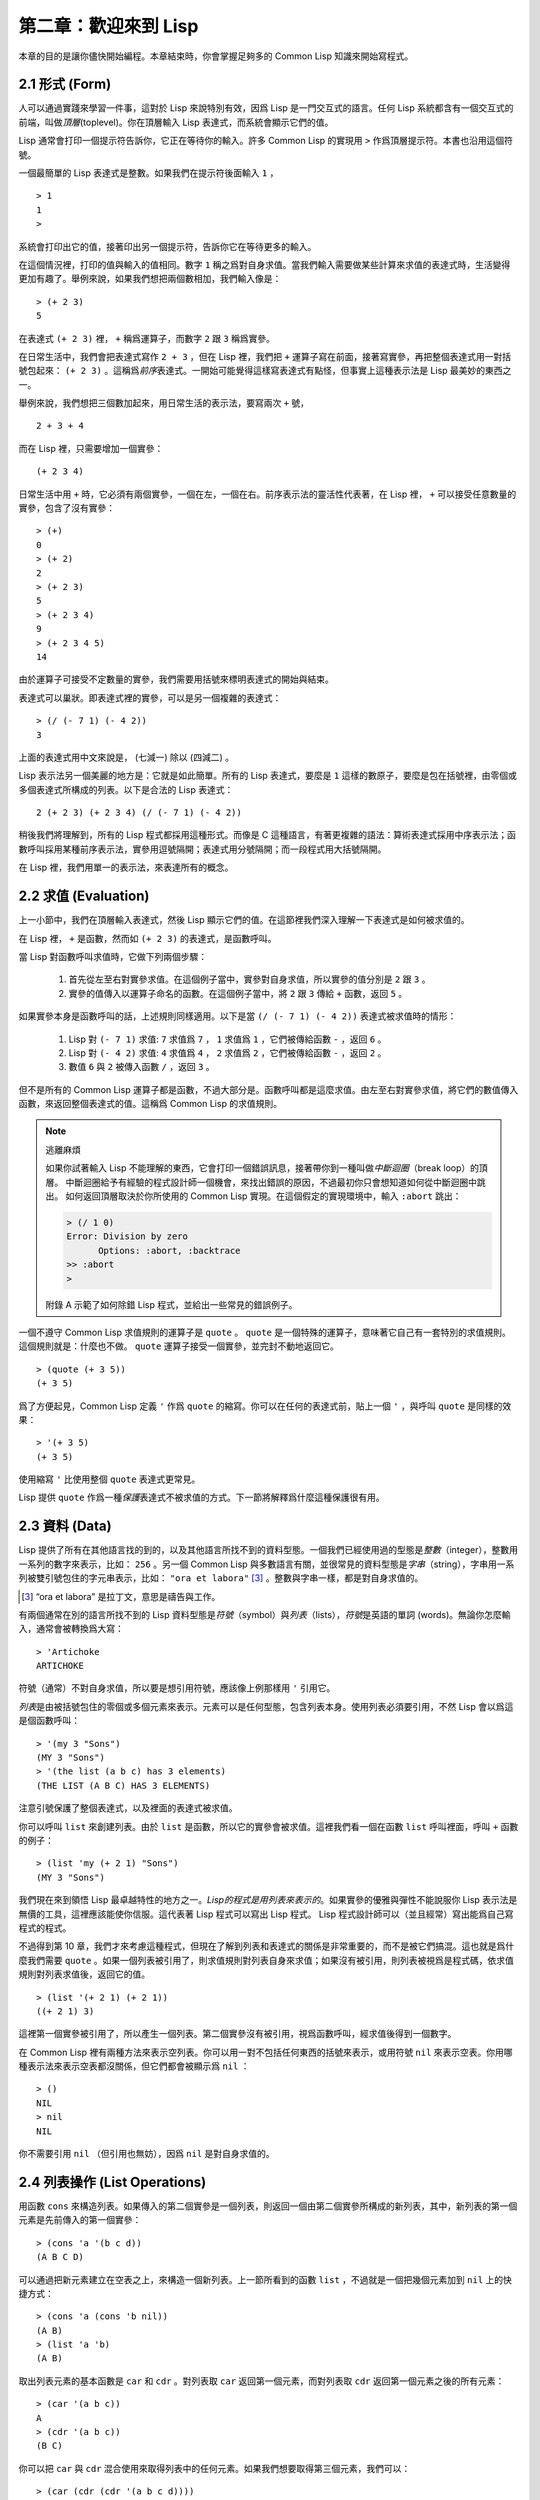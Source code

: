 .. highlight:: cl

第二章：歡迎來到 Lisp
**************************************************

本章的目的是讓你儘快開始編程。本章結束時，你會掌握足夠多的 Common Lisp 知識來開始寫程式。

2.1 形式 (Form)
===================

人可以通過實踐來學習一件事，這對於 Lisp 來說特別有效，因爲 Lisp 是一門交互式的語言。任何 Lisp 系統都含有一個交互式的前端，叫做\ *頂層*\ (toplevel)。你在頂層輸入 Lisp 表達式，而系統會顯示它們的值。

Lisp 通常會打印一個提示符告訴你，它正在等待你的輸入。許多 Common Lisp 的實現用 ``>`` 作爲頂層提示符。本書也沿用這個符號。

一個最簡單的 Lisp 表達式是整數。如果我們在提示符後面輸入 ``1`` ，

::

  > 1
  1
  >

系統會打印出它的值，接著印出另一個提示符，告訴你它在等待更多的輸入。

在這個情況裡，打印的值與輸入的值相同。數字 ``1`` 稱之爲對自身求值。當我們輸入需要做某些計算來求值的表達式時，生活變得更加有趣了。舉例來說，如果我們想把兩個數相加，我們輸入像是：

::

  > (+ 2 3)
  5

在表達式 ``(+ 2 3)`` 裡， ``+`` 稱爲運算子，而數字 ``2`` 跟 ``3`` 稱爲實參。

在日常生活中，我們會把表達​​式寫作 ``2 + 3`` ，但在 Lisp 裡，我們把 ``+`` 運算子寫在前面，接著寫實參，再把整個表達式用一對括號包起來： ``(+ 2 3)`` 。這稱爲\ *前序*\ 表達式。一開始可能覺得這樣寫表達式有點怪，但事實上這種表示法是 Lisp 最美妙的東西之一。

舉例來說，我們想把三個數加起來，用日常生活的表示法，要寫兩次 ``+`` 號，

::

  2 + 3 + 4

而在 Lisp 裡，只需要增加一個實參：

::

  (+ 2 3 4)

日常生活中用 ``+`` 時，它必須有兩個實參，一個在左，一個在右。前序表示法的靈活性代表著，在 Lisp 裡， ``+`` 可以接受任意數量的實參，包含了沒有實參：

::

  > (+)
  0
  > (+ 2)
  2
  > (+ 2 3)
  5
  > (+ 2 3 4)
  9
  > (+ 2 3 4 5)
  14

由於運算子可接受不定數量的實參，我們需要用括號來標明表達式的開始與結束。

表達式可以巢狀。即表達式裡的實參，可以是另一個複雜的表達式：

::

  > (/ (- 7 1) (- 4 2))
  3

上面的表達式用中文來說是， (七減一) 除以 (四減二) 。

Lisp 表示法另一個美麗的地方是：它就是如此簡單。所有的 Lisp 表達式，要麼是 ``1`` 這樣的數原子，要麼是包在括號裡，由零個或多個表達式所構成的列表。以下是合法的 Lisp 表達式：

::

  2 (+ 2 3) (+ 2 3 4) (/ (- 7 1) (- 4 2))

稍後我們將理解到，所有的 Lisp 程式都採用這種形式。而像是 C 這種語言，有著更複雜的語法：算術表達式採用中序表示法；函數呼叫採用某種前序表示法，實參用逗號隔開；表達式用分號隔開；而一段程式用大括號隔開。

在 Lisp 裡，我們用單一的表示法，來表達所有的概念。

2.2 求值 (Evaluation)
==========================

上一小節中，我們在頂層輸入表達式，然後 Lisp 顯示它們的值。在這節裡我們深入理解一下表達式是如何被求值的。

在 Lisp 裡， ``+`` 是函數，然而如 ``(+ 2 3)`` 的表達式，是函數呼叫。

當 Lisp 對函數呼叫求值時，它做下列兩個步驟：

  1. 首先從左至右對實參求值。在這個例子當中，實參對自身求值，所以實參的值分別是 ``2`` 跟 ``3`` 。
  2. 實參的值傳入以運算子命名的函數。在這個例子當中，將 ``2`` 跟 ``3`` 傳給 ``+`` 函數，返回 ``5`` 。

如果實參本身是函數呼叫的話，上述規則同樣適用。以下是當 ``(/ (- 7 1) (- 4 2))`` 表達式被求值時的情形：

  1. Lisp 對 ``(- 7 1)`` 求值: ``7`` 求值爲 ``7`` ， ``1`` 求值爲 ``1`` ，它們被傳給函數 ``-`` ，返回 ``6`` 。
  2. Lisp 對 ``(- 4 2)`` 求值: ``4`` 求值爲 ``4`` ， ``2`` 求值爲 ``2`` ，它們被傳給函數 ``-`` ，返回 ``2`` 。
  3. 數值 ``6`` 與 ``2`` 被傳入函數 ``/`` ，返回 ``3`` 。

但不是所有的 Common Lisp 運算子都是函數，不過大部分是。函數呼叫都是這麼求值。由左至右對實參求值，將它們的數值傳入函數，來返回整個表達式的值。這稱爲 Common Lisp 的求值規則。

.. note::

  逃離麻煩

  如果你試著輸入 Lisp 不能理解的東西，它會打印一個錯誤訊息，接著帶你到一種叫做\ *中斷迴圈*\ （b​​reak loop）的頂層。
  中斷迴圈給予有經驗的程式設計師一個機會，來找出錯誤的原因，不過最初你只會想知道如何從中斷迴圈中跳出。
  如何返回頂層取決於你所使用的 Common Lisp 實現。在這個假定的實現環境中，輸入 ``:abort`` 跳出：

  .. code-block:: cl

    > (/ 1 0)
    Error: Division by zero
          Options: :abort, :backtrace
    >> :abort
    >

  附錄 A 示範了如何除錯 Lisp 程式，並給出一些常見的錯誤例子。

一個不遵守 Common Lisp 求值規則的運算子是 ``quote`` 。 ``quote`` 是一個特殊的運算子，意味著它自己有一套特別的求值規則。這個規則就是：什麼也不做。 ``quote`` 運算子接受一個實參，並完封不動地返回它。

::

   > (quote (+ 3 5))
   (+ 3 5)

爲了方便起見，Common Lisp 定義 ``'`` 作爲 ``quote`` 的縮寫。你可以在任何的表達式前，貼上一個 ``'`` ，與呼叫 ``quote`` 是同樣的效果：

::

   > '(+ 3 5)
   (+ 3 5)

使用縮寫 ``'`` 比使用整個 ``quote`` 表達式更常見。

Lisp 提供 ``quote`` 作爲一種\ *保護*\ 表達式不被求值的方式。下一節將解釋爲什麼這種保護很有用。

2.3 資料 (Data)
=====================

Lisp 提供了所有在其他語言找的到的，以及其他語言所找不到的資料型態。一個我們已經使用過的型態是\ *整數*\（integer），整數用一系列的數字來表示，比如： ``256`` 。另一個 Common Lisp 與多數語言有關，並很常見的資料型態是\ *字串*\ （string），字串用一系列被雙引號包住的字元串表示，比如： ``"ora et labora"`` [#]_ 。整數與字串一樣，都是對自身求值的。

.. [#] “ora et labora” 是拉丁文，意思是禱告與工作。

有兩個通常在別的語言所找不到的 Lisp 資料型態是\ *符號*\ （symbol）與\ *列表*\ （lists），\ *符號*\ 是英語的單詞 (words)。無論你怎麼輸入，通常會被轉換爲大寫：

::

  > 'Artichoke
  ARTICHOKE

符號（通常）不對自身求值，所以要是想引用符號，應該像上例那樣用 ``'`` 引用它。

*列表*\ 是由被括號包住的零個或多個元素來表示。元素可以是任何型態，包含列表本身。使用列表必須要引用，不然 Lisp 會以爲這是個函數呼叫：

::

  > '(my 3 "Sons")
  (MY 3 "Sons")
  > '(the list (a b c) has 3 elements)
  (THE LIST (A B C) HAS 3 ELEMENTS)

注意引號保護了整個表達式，以及裡面的表達式被求值。

你可以呼叫 ``list`` 來創建列表。由於 ``list`` 是函數，所以它的實參會被求值。這裡我們看一個在函數 ``list`` 呼叫裡面，呼叫 ``+`` 函數的例子：

::

  > (list 'my (+ 2 1) "Sons")
  (MY 3 "Sons")

我們現在來到領悟 Lisp 最卓越特性的地方之一。\ *Lisp的程式是用列表來表示的*\ 。如果實參的優雅與彈性不能說服你 Lisp 表示法是無價的工具，這裡應該能使你信服。這代表著 Lisp 程式可以寫出 Lisp 程式。 Lisp 程式設計師可以（並且經常）寫出能爲自己寫程式的程式。

不過得到第 10 章，我們才來考慮這種程式，但現在了解到列表和表達式的關係是非常重要的，而不是被它們搞混。這也就是爲什麼我們需要 ``quote`` 。如果一個列表被引用了，則求值規則對列表自身來求值；如果沒有被引用，則列表被視爲是程式碼，依求值規則對列表求值後，返回它的值。

::

  > (list '(+ 2 1) (+ 2 1))
  ((+ 2 1) 3)

這裡第一個實參被引用了，所以產生一個列表。第二個實參沒有被引用，視爲函數呼叫，經求值後得到一個數字。

在 Common Lisp 裡有兩種方法來表示空列表。你可以用一對不包括任何東西的括號來表示，或用符號 ``nil`` 來表示空表。你用哪種表示法來表示空表都沒關係，但它們都會被顯示爲 ``nil`` ：

::

  > ()
  NIL
  > nil
  NIL

你不需要引用 ``nil`` （但引用也無妨），因爲 ``nil`` 是對自身求值的。

2.4 列表操作 (List Operations)
==================================

用函數 ``cons`` 來構造列表。如果傳入的第二個實參是一個列表，則返回一個由第二個實參所構成的新列表，其中，新列表的第一個元素是先前傳入的第一個實參：

::

  > (cons 'a '(b c d))
  (A B C D)

可以通過把新元素建立在空表之上，來構造一個新列表。上一節所看到的函數 ``list`` ，不過就是一個把幾個元素加到 ``nil`` 上的快捷方式：

::

  > (cons 'a (cons 'b nil))
  (A B)
  > (list 'a 'b)
  (A B)

取出列表元素的基本函數是 ``car`` 和 ``cdr`` 。對列表取 ``car`` 返回第一個元素，而對列表取 ``cdr`` 返回第一個元素之後的所有元素：

::

  > (car '(a b c))
  A
  > (cdr '(a b c))
  (B C)

你可以把 ``car`` 與 ``cdr`` 混合使用來取得列表中的任何元素。如果我們想要取得第三個元素，我們可以：

::

  > (car (cdr (cdr '(a b c d))))
  C

不過，你可以用更簡單的 ``third`` 來做到同樣的事情：

::

  > (third '(a b c d))
  C

2.5 真與假 (Truth)
===========================

在 Common Lisp 裡，符號 ``t`` 是表示邏輯 ``真`` 的預設值。與 ``nil`` 相同， ``t``  也是對自身求值的。如果實參是一個列表，則函數 ``listp`` 返回 ``真`` ：

::

  > (listp '(a b c))
  T

函數的返回值將會被解釋成邏輯 ``真`` 或邏輯 ``假`` 時，則稱此函數爲謂詞（\ *predicate*\ ）。在 Common Lisp 裡，謂詞的名字通常以 ``p`` 結尾。

邏輯 ``假`` 在 Common Lisp 裡，用 ``nil`` ，即空表來表示。如果我們傳給 ``listp`` 的實參不是列表，則返回 ``nil`` 。

::

  > (listp 27)
  NIL

由於 ``nil`` 在 Common Lisp 裡扮演兩個角色，如果實參是一個空表，則函數 ``null`` 返回 ``真`` 。

::

  > (null nil)
  T

而如果實參是邏輯 ``假`` ，則函數 ``not`` 返回 ``真`` ：

::

  > (not nil)
  T

``null`` 與 ``not`` 做的是一樣的事情。

在 Common Lisp 裡，最簡單的條件式是 ``if`` 。通常接受三個實參：一個 *test* 表達式，一個 *then* 表達式和一個 *else* 表達式。若 ``test`` 表達式求值爲邏輯 ``真`` ，則對 ``then`` 表達式求值，並返回這個值。若 ``test`` 表達式求值爲邏輯 ``假`` ，則對 ``else`` 表達式求值，並返回這個值：

::

  > (if (listp '(a b c))
        (+ 1 2)
        (+ 5 6))
  3
  > (if (listp 27)
        (+ 1 2)
        (+ 5 6))
  11

與 ``quote`` 相同， ``if`` 是特殊的運算子。不能用函數來實現，因爲實參在函數呼叫時永遠會被求值，而 ``if`` 的特點是，只有最後兩個實參的其中一個會被求值。 ``if`` 的最後一個實參是選擇性的。如果忽略它的話，預設值是 ``nil`` ：

::

  > (if (listp 27)
       (+ 1 2))
  NIL

雖然 ``t`` 是邏輯 ``真`` 的預設表示法，任何非 ``nil`` 的東西，在邏輯的上下文裡通通被​​視爲 ``真`` 。

::

  > (if 27 1 2)
  1

邏輯運算子 ``and`` 和 ``or`` 與條件式類似。兩者都接受任意數量的實參，但僅對能影響返回值的幾個實參求值。如果所有的實參都爲 ``真`` （即非 ``nil`` ），那麼 ``and`` 會返回最後一個實參的值：

::

   > (and t (+ 1 2))
   3

如果其中一個實參爲 ``假`` ，那之後的所有實參都不會被求值。 ``or`` 也是如此，只要碰到一個爲 ``真`` 的實參，就停止對之後所有的實參求值。

以上這兩個運算子稱爲\ *宏*\ 。宏和特殊的運算子一樣，可以繞過一般的求值規則。第十章解釋了如何編寫你自己的宏。

2.6 函數 (Functions)
===========================

你可以用 ``defun`` 來定義新函數。通常接受三個以上的實參：一個名字，一組用列表表示的實參，以及一個或多個組成函數體的表達式。我們可能會這樣定義 ``third`` ：

::

  > (defun our-third (x)
     (car (cdr (cdr x))))
  OUR-THIRD

第一個實參說明此函數的名稱將是 ``our-third`` 。第二個實參，一個列表 ``(x)`` ，說明這個函數會接受一個形參： ``x`` 。這樣使用的佔位符符號叫做\ *變數*\ 。當變數代表了傳入函數的實參時，如這裡的 ``x`` ，又被叫做\ *形參*\ 。

定義的剩餘部分， ``(car (cdr (cdr x)))`` ，即所謂的函數主體。它告訴 Lisp 該怎麼計算此函數的返回值。所以呼叫一個 ``our-third`` 函數，對於我們作爲實參傳入的任何 ``x`` ，會返回  ``(car (cdr (cdr x)))``  ：

::

  > (our-third '(a b c d))
  C

既然我們已經討論過了變數，理解符號是什麼就更簡單了。符號是變數的名字，符號本身就是以物件的方式存在。這也是爲什麼符號，必須像列表一樣被引用。列表必須被引用，不然會被視爲程式碼。符號必須要被引用，不然會被當作變數。

你可以把函數定義想成廣義版的 Lisp 表達式。下面的表達式測試 ``1`` 和 ``4`` 的和是否大於 ``3`` ：

::

  > (> (+ 1 4) 3)
  T

通過將這些數字替換爲變數，我們可以寫個函數，測試任兩數之和是否大於第三個數：

::

  > (defun sum-greater (x y z)
     (> (+ x y) z))
  SUM-GREATER
  > (sum-greater 1 4 3)
  T

Lisp 不對程式、過程以及函數作區別。函數做了所有的事情（事實上，函數是語言的主要部分）。如果你想要把你的函數之一作爲主函數（\ *main* function），可以這麼做，但平常你就能在頂層中呼叫任何函數。這表示當你編程時，你可以把程式拆分成一小塊一小塊地來做除錯。

2.7 遞迴 (Recursion)
===========================

上一節我們所定義的函數，呼叫了別的函數來幫它們做事。比如 ``sum-greater`` 呼叫了 ``+`` 和 ``>`` 。函數可以呼叫任何函數，包括自己。自己呼叫自己的函數是\ *遞迴*\ 的。 Common Lisp 函數 ``member`` ，測試某個東西是否爲列表的成員。下面是定義成遞迴函數的簡化版：

::

  > (defun our-member (obj lst)
     (if (null lst)
         nil
     (if (eql (car lst) obj)
         lst
         (our-member obj (cdr lst)))))
  OUR-MEMBER

謂詞 ``eql`` 測試它的兩個實參是否相等；此外，這個定義的所有東西我們之前都學過了。下面是運行的情形：

::

  > (our-member 'b '(a b c))
  (B C)
  > (our-member 'z '(a b c))
  NIL

下面是 ``our-member`` 的定義對應到英語的描述。爲了知道一個物件 ``obj`` 是否爲列表 ``lst`` 的成員，我們

  1. 首先檢查 ``lst`` 列表是否爲空列表。如果是空列表，那 ``obj`` 一定不是它的成員，結束。
  2. 否則，若 ``obj`` 是列表的第一個元素時，則它是列表的成員。
  3. 不然只有當 ``obj`` 是列表其餘部分的元素時，它才是列表的成員。

當你想要了解遞迴函數是怎麼工作時，把它翻成這樣的敘述有助於你理解。

起初，許多人覺得遞迴函數很難理解。大部分的理解難處，來自於對函數使用了錯誤的比喻。人們傾向於把函數理解爲某種機器。原物料像實參一樣抵達；某些工作委派給其它函數；最後組裝起來的成品，被作爲返回值運送出去。如果我們用這種比喻來理解函數，那遞迴就自相矛盾了。機器怎可以把工作委派給自己？它已經在忙碌中了。

較好的比喻是，把函數想成一個處理的過程。在過程裡，遞迴是在自然不過的事情了。日常生活中我們經常看到遞迴的過程。舉例來說，假設一個歷史學家，對歐洲歷史上的人口變化感興趣。研究文獻的過程很可能是：

  1. 取得一個文獻的複本
  2. 尋找關於人口變化的資訊
  3. 如果這份文獻提到其它可能有用的文獻，研究它們。

過程是很容易理解的，而且它是遞迴的，因爲第三個步驟可能帶出一個或多個同樣的過程。

所以，別把 ``our-member`` 想成是一種測試某個東西是否爲列表成員的機器。而是把它想成是，決定某個東西是否爲列表成員的規則。如果我們從這個角度來考慮函數，那麼遞迴的矛盾就不復存在了。

2.8 閱讀 Lisp (Reading Lisp)
==============================

上一節我們所定義的 ``our-member`` 以五個括號結尾。更複雜的函數定義更可能以七、八個括號結尾。剛學 Lisp 的人看到這麼多括號會感到氣餒。這叫人怎麼讀這樣的程式，更不用說編了？怎麼知道哪個括號該跟哪個匹配？

答案是，你不需要這麼做。 Lisp 程式設計師用縮排來閱讀及編寫程式，而不是括號。當他們在寫程式時，他們讓文字編輯器顯示哪個括號該與哪個匹配。任何好的文字編輯器，特別是 Lisp 系統自帶的，都應該能做到括號匹配（paren-matching）。在這種編輯器中，當你輸入一個括號時，編輯器指出與其匹配的那一個。如果你的編輯器不能匹配括號，別用了，想想如何讓它做到，因爲沒有這個功能，你根本不可能編 Lisp 程式 [1]_ 。

有了好的編輯器之後，括號匹配不再會是問題。而且由於 Lisp 縮排有通用的慣例，閱讀程式也不是個問題。因爲所有人都使用一樣的習慣，你可以忽略那些括號，通過縮排來閱讀程式。

任何有經驗的 Lisp 黑客，會發現如果是這樣的 ``our-member`` 的定義很難閱讀：

::

  (defun our-member (obj lst) (if (null lst) nil (if
  (eql (car lst) obj) lst (our-member obj (cdr lst)))))

但如果程式適當地縮排時，他就沒有問題了。可以忽略大部分的括號而仍能讀懂它：

::

  defun our-member (obj lst)
   if null lst
      nil
      if eql (car lst) obj
         lst
         our-member obj (cdr lst)

事實上，這是你在紙上寫 Lisp 程式的實用方法。等輸入程式至計算機的時候，可以利用編輯器匹配括號的功能。

2.9 輸入輸出 (Input and Output)
================================

到目前爲止，我們已經利用頂層偷偷使用了 I/O​​ 。對實際的交互程式來說，這似乎還是不太夠。在這一節，我們來看幾個輸入輸出的函數。

最普遍的 Common Lisp 輸出函數是 ``format`` 。接受兩個或兩個以上的實參，第一個實參決定輸出要打印到哪裡，第二個實參是字串模版，而剩餘的實參，通常是要插入到字串模版，用打印表示法（printed representation）所表示的物件。下面是一個典型的例子：

::

  > (format t "~A plus ~A equals ~A. ~%" 2 3 (+ 2 3))
  2 plus 3 equals 5.
  NIL

注意到有兩個東西被打印出來。第一行是 ``format`` 印出來的。第二行是呼叫 ``format`` 函數的返回值，就像平常頂層會打印出來的一樣。通常像 ``format`` 這種函數不會直接在頂層呼叫，而是在程式內部裡使用，所以返回值不會被看到。

``format`` 的第一個實參 ``t`` ，表示輸出被送到預設的地方去。通常是頂層。第二個實參是一個用作輸出模版的字串。在這字串裡，每一個 ``~A`` 表示了被填入的位置，而 ``~%`` 表示一個換行。這些被填入的位置依序由後面的實參填入。

標準的輸入函數是 ``read`` 。當沒有實參時，會讀取預設的位置，通常是頂層。下面這個函數，提示使用者輸入，並返回任何輸入的東西：

::

  (defun askem (string)
   (format t "~A" string)
   (read))

它的行爲如下：

::

  > (askem "How old are you?")
  How old are you?29

  29

記住 ``read`` 會一直永遠等在這裡，直到你輸入了某些東西，並且（通常要）按下回車。因此，不印出明確的提示資訊是很不明智的，程式會給人已經死機的印象，但其實它是在等待輸入。

第二件關於 ``read`` 所需要知道的事是，它很強大： ``read`` 是一個完整的 Lisp 解析器（parser）。不僅是可以讀入字元，然後當作字串返回它們。它解析它所讀入的東西，並返回產生出來的 Lisp 物件。在上述的例子，它返回一個數字。

``askem`` 的定義雖然很短，但體現出一些我們在之前的函數沒看過的東西。函數主體可以有不只一個表達式。函數主體可以有任意數量的表達式。當函數被呼叫時，會依序求值，函數會返回最後一個的值。

在之前的每一節中，我們堅持所謂“純粹的” Lisp ── 即沒有副作用的 Lisp 。副作用是指，表達式被求值後，對外部世界的狀態做了某些改變。當我們對一個如 ``(+ 1 2)`` 這樣純粹的 Lisp 表達式求值時，沒有產生副作用。它只返回一個值。但當我們呼叫 ``format`` 時，它不僅返回值，還印出了某些東西。這就是一種副作用。

當我們想要寫沒有副作用的程式時，則定義多個表達式的函數主體就沒有意義了。最後一個表達式的值，會被當成函數的返回值，而之前表達式的值都被捨棄了。如果這些表達式沒有副作用，你沒有任何理由告訴 Lisp ，爲什麼要去對它們求值。

2.10 變數 (Variables)
===================================

``let`` 是一個最常用的 Common Lisp 的運算子之一，它讓你引入新的區域變數（local variable）：

::

   > (let ((x 1) (y 2))
        (+ x y))
   3

一個 ``let`` 表達式有兩個部分。第一個部分是一組創建新變數的指令，指令的形式爲 *(variable expression)* 。每一個變數會被賦予相對應表達式的值。上述的例子中，我們創造了兩個變數， ``x`` 和 ``y`` ，分別被賦予初始值 ``1`` 和 ``2`` 。這些變數只在 ``let`` 的函數體內有效。

一組變數與數值之後，是一個有表達式的函數體，表達式依序被求值。但這個例子裡，只有一個表達式，呼叫 ``+`` 函數。最後一個表達式的求值結果作爲 ``let`` 的返回值。以下是一個用 ``let`` 所寫的，更有選擇性的 ``askem`` 函數：

::

  (defun ask-number ()
   (format t "Please enter a number. ")
   (let ((val (read)))
     (if (numberp val)
         val
         (ask-number))))

這個函數創建了變數 ``val`` 來儲存 ``read`` 所返回的物件。因爲它知道該如何處理這個物件，函數可以先觀察你的輸入，再決定是否返回它。你可能猜到了， ``numberp`` 是一個謂詞，測試它的實參是否爲數字。

如果使用者不是輸入一個數字， ``ask-number`` 會持續呼叫自己。最後得到一個只接受數字的函數：

::

  > (ask-number)
  Please enter a number. a
  Please enter a number. (ho hum)
  Please enter a number. 52
  52

我們已經看過的這些變數都叫做區域變數。它們只在特定的上下文裡有效。另外還有一種變數叫做全局變數（global variable），是在任何地方都是可視的。 [2]_

你可以給 ``defparameter`` 傳入符號和值，來創建一個全局變數：

::

  > (defparameter *glob* 99)
  *GLOB*

全局變數在任何地方都可以存取，除了在定義了相同名字的區域變數的表達式裡。爲了避免這種情形發生，通常我們在給全局變數命名時，以星號作開始與結束。剛才我們創造的變數可以唸作 “星​​-glob-星” (star-glob-star)。

你也可以用 ``defconstant`` 來定義一個全局的常數：

::

  (defconstant limit (+ *glob* 1))

我們不需要給常數一個獨一無二的名字，因爲如果有相同名字存在，就會有錯誤產生 (error)。如果你想要檢查某些符號，是否爲一個全局變數或常數，使用 ``boundp`` 函數：

::

  > (boundp '*glob*)
  T

2.11 賦值 (Assignment)
================================

在 Common Lisp 裡，最普遍的賦值運算子（assignment operator）是 ``setf`` 。可以用來給全局或區域變數賦值：

::

  > (setf *glob* 98)
  98
  > (let ((n 10))
     (setf n 2)
     n)
  2

如果 ``setf`` 的第一個實參是符號（symbol），且符號不是某個區域變數的名字，則 ``setf`` 把這個符號設爲全局變數：

::

  > (setf x (list 'a 'b 'c))
  (A B C)

也就是說，通過賦值，你可以隱式地創建全局變數。
不過，一般來說，還是使用 ``defparameter`` 明確地創建全局變數比較好。

你不僅可以給變數賦值。傳入 ``setf`` 的第一個實參，還可以是表達式或變數名。在這種情況下，第二個實參的值被插入至第一個實參所引用的位置：

::

  > (setf (car x) 'n)
  N
  > x
  (N B C)

``setf`` 的第一個實參幾乎可以是任何引用到特定位置的表達式。所有這樣的運算子在附錄 D 中被標註爲 “可設置的”（“settable”）。你可以給 ``setf`` 傳入（偶數）個實參。一個這樣的表達式

::

  (setf a b
        c d
        e f)

等同於依序呼叫三個單獨的 ``setf`` 函數：

::

   (setf a b)
   (setf c d)
   (setf e f)

2.12 函數式編程 (Functional Programming)
=============================================

函數式編程意味著撰寫利用返回值而工作的程式，而不是修改東西。它是 Lisp 的主流範式。大部分 Lisp 的內建函數被呼叫是爲了取得返回值，而不是副作用。

舉例來說，函數 ``remove`` 接受一個物件和一個列表，返回不含這個物件的新列表：

::

  > (setf lst '(c a r a t))
  (C A R A T)
  > (remove 'a lst)
  (C R T)

爲什麼不乾脆說 ``remove`` 從列表裡移除一個物件？因爲它不是這麼做的。原來的表沒有被改變：

::

  > lst
  (C A R A T)

若你真的想從列表裡移除某些東西怎麼辦？在 Lisp 通常你這麼做，把這個列表當作實參，傳入某個函數，並使用 ``setf`` 來處理返回值。要移除所有在列表 ``x`` 的 ``a`` ，我們可以說：

::

  (setf x (remove 'a x))

函數式編程本質上意味著避免使用如 ``setf`` 的函數。起初可能覺得這根本不可能，更遑論去做了。怎麼可以只憑返回值來建立程式？

完全不用到副作用是很不方便的。然而，隨著你進一步閱讀，會驚訝地發現需要用到副作用的地方很少。副作用用得越少，你就更上一層樓。

函數式編程最重要的優點之一是，它允許交互式測試（interactive testing）。在純函數式的程式裡，你可以測試每個你寫的函數。如果它返回你預期的值，你可以有信心它是對的。這額外的信心，集結起來，會產生巨大的差別。當你改動了程式裡的任何一個地方，會得到即時的改變。而這種即時的改變，使我們有一種新的編程風格。類比於電話與信件，讓我們有一種新的通訊方式。

2.13 迭代 (Iteration)
=========================

當我們想重複做一些事情時，迭代比遞迴來得更自然。典型的例子是用迭代來產生某種表格。這個函數

::

  (defun show-squares (start end)
    (do ((i start (+ i 1)))
        ((> i end) 'done)
      (format t "~A ~A~%" i (* i i))))

列印從 ``start`` 到 ``end`` 之間的整數的平方：

::

  > (show-squares 2 5)
  2 4
  3 9
  4 16
  5 25
  DONE

``do`` 宏是 Common Lisp 裡最基本的迭代運算子。和 ``let`` 類似， ``do`` 可以創建變數，而第一個實參是一組變數的規格說明列表。每個元素可以是以下的形式

::

  (variable initial update)

其中 *variable* 是一個符號， *initial* 和 *update* 是表達式。最初每個變數會被賦予 *initial* 表達式的值；每一次迭代時，會被賦予 *update* 表達式的值。在 ``show-squares`` 函數裡， ``do`` 只創建了一個變數 ``i`` 。第一次迭代時， ``i`` 被賦與 ``start`` 的值，在接下來的迭代裡， ``i`` 的值每次增加 ``1`` 。

第二個傳給 ``do`` 的實參可包含一個或多個表達式。第一個表達式用來測試迭代是否結束。在上面的例子中，測試表達式是 ``(> i end)`` 。接下來在列表中的表達式會依序被求值，直到迭代結束。而最後一個值會被當作 ``do`` 的返回值來返回。所以 ``show-squares`` 總是返回 ``done`` 。

``do`` 的剩餘參陣列成了迴圈的函數體。在每次迭代時，函數體會依序被求值。在每次迭代過程裡，變數被更新，檢查終止測試條件，接著（若測試失敗）求值函數體。

作爲對比，以下是遞迴版本的 ``show-squares`` ：

::

  (defun show-squares (i end)
     (if (> i end)
       'done
       (progn
         (format t "~A ~A~%" i (* i i))
         (show-squares (+ i 1) end))))

唯一的新東西是 ``progn`` 。 ``progn`` 接受任意數量的表達式，依序求值，並返回最後一個表達式的值。

爲了處理某些特殊情況， Common Lisp 有更簡單的迭代運算子。舉例來說，要遍歷列表的元素，你可能會使用 ``dolist`` 。以下函數返回列表的長度：

::

  (defun our-length (lst)
    (let ((len 0))
      (dolist (obj lst)
        (setf len (+ len 1)))
      len))

這裡 ``dolist`` 接受這樣形式的實參\ *(variable expression)*\ ，跟著一個具有表達式的函數主體。函數主體會被求值，而變數相繼與表達式所返回的列表元素綁定。因此上面的迴圈說，對於列表 ``lst`` 裡的每一個 ``obj`` ，遞增 ``len`` 。很顯然這個函數的遞迴版本是：

::

  (defun our-length (lst)
   (if (null lst)
       0
       (+ (our-length (cdr lst)) 1)))

也就是說，如果列表是空表，則長度爲 ``0`` ；否則長度就是對列表取 ``cdr`` 的長度加一。遞迴版本的 ``our-length`` 比較易懂，但由於它不是尾遞迴（tail-recursive）的形式 (見 13.2 節)，效率不是那麼高。

2.14 函數作爲物件 (Functions as Objects)
==========================================

函數在 Lisp 裡，和符號、字串或列表一樣，是稀鬆平常的物件。如果我們把函數的名字傳給 ``function`` ，它會返回相關聯的物件。和 ``quote`` 類似， ``function`` 是一個特殊運算子，所以我們無需引用（quote）它的實參：

::

   > (function +)
   #<Compiled-Function + 17BA4E>

這看起來很奇怪的返回值，是在典型的 Common Lisp 實現裡，函數可能的打印表示法。

到目前爲止，我們僅討論過，不管是 Lisp 打印它們，還是我們輸入它們，看起來都是一樣的物件。但這個慣例對函數不適用。一個像是 ``+`` 的內建函數 ，在內部可能是一段機器語言程式碼（machine language code）。每個 Common Lisp 實現，可以選擇任何它喜歡的外部表示法（external representation）。

如同我們可以用 ``'`` 作爲 ``quote`` 的縮寫，也可以用 ``#'`` 作爲 ``function`` 的縮寫：

::

  > #'+
  #<Compiled-Function + 17BA4E>

這個縮寫稱之爲升引號（sharp-quote）。

和別種物件類似，可以把函數當作實參傳入。有個接受函數作爲實參的函數是 ``apply`` 。``apply`` 接受一個函數和實參列表，並返回把傳入函數應用在實參列表的結果：

::

  > (apply #'+ '(1 2 3))
  6
  > (+ 1 2 3)
  6

``apply`` 可以接受任意數量的實參，只要最後一個實參是列表即可：

::

  > (apply #'+ 1 2 '(3 4 5))
  15

函數 ``funcall`` 做的是一樣的事情，但不需要把實參包裝成列表。

::

   > (funcall #'+ 1 2 3)
   6

.. note::

   什麼是 ``lambda`` ？

   ``lambda`` 表達式裡的 ``lambda`` 不是一個運算子。而只是個符號。
   在早期的 Lisp 方言裡， ``lambda`` 存在的原因是：由於函數在內部是用列表來表示，
   因此辨別列表與函數的方法，就是檢查第一個元素是否爲 ``lambda`` 。

   在 Common Lisp 裡，你可以用列表來表達函數，
   函數在內部會被表示成獨特的函數物件。因此不再需要 `lambda` 了。
   如果需要把函數記爲

    .. code-block:: cl

      ((x) (+ x 100))

   而不是

    .. code-block:: cl

      (lambda (x) (+ x 100))

   也是可以的。

   但 Lisp 程式設計師習慣用符號 ``lambda`` ，來撰寫函數，
   因此 Common Lisp 爲了傳統，而保留了 ``lambda`` 。

``defun`` 宏，創建一個函數並給函數命名。但函數不需要有名字，而且我們不需要 ``defun`` 來定義他們。和大多數的 Lisp 物件一樣，我們可以直接引用函數。

要直接引用整數，我們使用一系列的數字；要直接引用一個函數，我們使用所謂的\ *lambda 表達式*\ 。一個 ``lambda`` 表達式是一個列表，列表包含符號 ``lambda`` ，接著是形參列表，以及由零個或多個表達式所組成的函數體。

下面的 ``lambda`` 表達式，表示一個接受兩個數字並返回兩者之和的函數：

::

  (lambda (x y)
   (+ x y))

列表 ``(x y)`` 是形參列表，跟在它後面的是函數主體。

一個 ``lambda`` 表達式可以作爲函數名。和普通的函數名稱一樣， lambda 表達式也可以是函數呼叫的第一個元素，

::

  > ((lambda (x) (+ x 100)) 1)
  101

而通過在 ``lambda`` 表達式前面貼上 ``#'`` ，我們得到對應的函數，

::

  > (funcall #'(lambda (x) (+ x 100))
            1)

``lambda`` 表示法除上述用途以外，還允許我們使用匿名函數。

2.15 型態 (Types)
=========================

Lisp 處理型態的方法非常靈活。在很多語言裡，變數是有型態的，得宣告變數的型態才能使用它。在 Common Lisp 裡，數值才有型態，而變數沒有。你可以想像每個物件，都貼有一個標明其型態的標籤。這種方法叫做\ *顯式型態*\ （\ *manifest typing*\ ）。你不需要宣告變數的型態，因爲變數可以存放任何型態的物件。

雖然從來不需要宣告型態，但出於效率的考量，你可能會想要宣告變數的型態。型態宣告在第 13.3 節時討論。

Common Lisp 的內建型態，組成了一個類別的層級。物件總是不止屬於一個型態。舉例來說，數字 27 的型態，依普遍性的增加排序，依序是 ``fixnum`` 、 ``integer`` 、 ``rational`` 、 ``real`` 、 ``number`` 、 ``atom`` 和 ``t`` 型態。（數值型態將在第 9 章討論。）型態 ``t`` 是所有型態的基類（supertype）。所以每個物件都屬於 ``t`` 型態。

函數 ``typep`` 接受一個物件和一個型態，然後判定物件是否爲該型態，是的話就返回真：

::

  > (typep 27 'integer)
  T

我們會在遇到各式內建型態時來討論它們。

2.16 展望 (Looking Forward)
==================================

本章僅談到 Lisp 的表面。然而，一種非比尋常的語言形象開始出現了。首先，這個語言用單一的語法，來表達所有的程式結構。語法基於列表，列表是一種 Lisp 物件。函數本身也是 Lisp 物件，函數能用列表來表示。而 Lisp 本身就是 Lisp 程式。幾乎所有你定義的函數，與內建的 Lisp 函數沒有任何區別。

如果你對這些概念還不太了解，不用擔心。 Lisp 介紹了這麼多新穎的概念，在你能駕馭它們之前，得花時間去熟悉它們。不過至少要了解一件事：在這些概念當中，有著優雅到令人吃驚的概念。

`Richard Gabriel <http://en.wikipedia.org/wiki/Richard_P._Gabriel>`_ 曾經半開玩笑的說， C 是拿來寫 Unix 的語言。我們也可以說， Lisp 是拿來寫 Lisp 的語言。但這是兩種不同的論述。一個可以用自己編寫的語言和一種適合編寫某些特定型態應用的語言，是有著本質上的不同。這開創了新的編程方法：你不但在語言之中編程，還把語言改善成適合程式的語言。如果你想了解 Lisp 編程的本質，理解這個概念是個好的開始。

Chapter 2 總結 (Summary)
================================

1. Lisp 是一種交互式語言。如果你在頂層輸入一個表達式， Lisp 會顯示它的值。

2. Lisp 程式由表達式組成。表達式可以是原子，或一個由運算子跟著零個或多個實參的列表。前序表示法代表運算子可以有任意數量的實參。

3. Common Lisp 函數呼叫的求值規則： 依序對實參從左至右求值，接著把它們的值傳入由運算子表示的函數。 ``quote`` 運算子有自己的求值規則，它完封不動地返回實參。

4. 除了一般的資料型態， Lisp 還有符號跟列表。由於 Lisp 程式是用列表來表示的，很輕鬆就能寫出能編程的程式。

5. 三個基本的​​列表函數是 ``cons`` ，它創建一個列表； ``car`` ，它返回列表的第一個元素；以及 ``cdr`` ，它返回第一個元素之後的所有東西。

6. 在 Common Lisp 裡， ``t`` 表示邏輯 ``真`` ，而 ``nil`` 表示邏輯 ``假`` 。在邏輯的上下文裡，任何非 ``nil`` 的東西都視爲 ``真`` 。基本的條件式是 ``if`` 。 ``and`` 與 ``or`` 是相似的條件式。

7. Lisp 主要由函數所組成。可以用 ``defun`` 來定義新的函數。

8. 自己呼叫自己的函數是遞迴的。一個遞迴函數應該要被想成是過程，而不是機器。

9. 括號不是問題，因爲程式設計師通過縮排來閱讀與編寫 Lisp 程式。

10. 基本的 I/O 函數是 ``read`` ，它包含了一個完整的 Lisp 語法分析器，以及 ``format`` ，它通過字串模板來產生輸出。

11. 你可以用 ``let`` 來創造新的區域變數，用 ``defparameter`` 來創造全局變數。

12. 賦值運算子是 ``setf`` 。它的第一個實參可以是一個表達式。

13. 函數式編程代表避免產生副作用，也是 Lisp 的主導思維。

14. 基本的迭代運算子是 ``do`` 。

15. 函數是 Lisp 的物件。可以被當成實參傳入，並且可以用 lambda 表達式來表示。

16. 在 Lisp 裡，是數值才有型態，而不是變數。

Chapter 2 習題 (Exercises)
==================================

1. 描述下列表達式求值之後的結果：

::

  (a) (+ (- 5 1) (+ 3 7))

  (b) (list 1 (+ 2 3))

  (c) (if (listp 1) (+ 1 2) (+ 3 4))

  (d) (list (and (listp 3) t) (+ 1 2))

2. 給出 3 種不同表示 ``(a b c)`` 的 ``cons 表達式`` 。

3. 使用 ``car`` 與 ``cdr`` 來定義一個函數，返回一個列表的第四個元素。

4. 定義一個函數，接受兩個實參，返回兩者當中較大的那個。

5. 這些函數做了什麼？

::

  (a) (defun enigma (x)
        (and (not (null x))
             (or (null (car x))
                 (enigma (cdr x)))))

  (b) (defun mystery (x y)
        (if (null y)
            nil
            (if (eql (car y) x)
                0
                (let ((z (mystery x (cdr y))))
                  (and z (+ z 1))))))

6. 下列表達式， ``x`` 該是什麼，才會得到相同的結果？

::

  (a) > (car (x (cdr '(a (b c) d))))
      B
  (b) > (x 13 (/ 1 0))
      13
  (c) > (x #'list 1 nil)
      (1)


7. 只使用本章所介紹的運算子，定義一個函數，它接受一個列表作爲實參，如果有一個元素是列表時，就返回真。

8. 給出函數的迭代與遞迴版本：

(a) 接受一個正整數，並打印出數字數量的點。

(b) 接受一個列表，並返回 ``a`` 在列表裡所出現的次數。

9. 一位朋友想寫一個函數，返回列表裡所有非 ``nil`` 元素的和。他寫了此函數的兩個版本，但兩個都不能工作。請解釋每一個的錯誤在哪裡，並給出正確的版本。

::

  (a) (defun summit (lst)
        (remove nil lst)
        (apply #'+ lst))

  (b) (defun summit (lst)
        (let ((x (car lst)))
          (if (null x)
              (summit (cdr lst))
              (+ x (summit (cdr lst))))))

.. rubric:: 腳註


.. [1] 在 vi，你可以用 :set sm 來啓用括號匹配。在 Emacs，M-x lisp-mode 是一個啓用的好方法。

.. [2] 真正的區別是詞法變數（lexical）與特殊變數（special variable），但到第六章才會討論這個主題。
